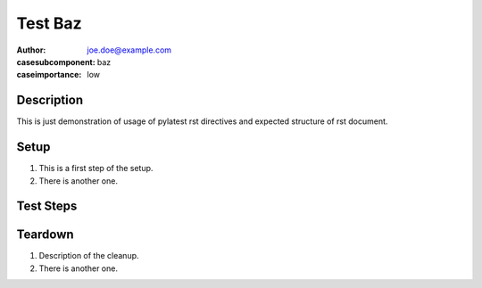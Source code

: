 Test Baz
********

:author: joe.doe@example.com
:casesubcomponent: baz
:caseimportance: low

Description
===========

This is just demonstration of usage of pylatest
rst directives and expected structure of rst
document.

Setup
=====

#. This is a first step of the setup.

#. There is another one.

Test Steps
==========

.. test_action::
   :step: List files in the volume: ``ls -a /mnt/helloworld``
   :result: There are no files, output should be empty.

.. test_action::
   :step: Do this.
   :result: And this should happen.

.. test_action::
   :step: And this.
   :result: Nothing happens at this point.

Teardown
========

#. Description of the cleanup.

#. There is another one.
